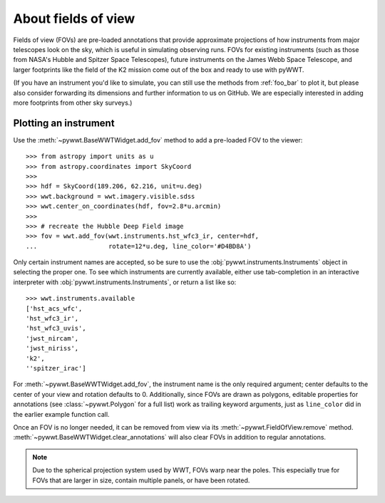 .. _fov:

About fields of view
====================

Fields of view (FOVs) are pre-loaded annotations that provide approximate
projections of how instruments from major telescopes look on the sky, which is
useful in simulating observing runs. FOVs for existing instruments (such as
those from NASA's Hubble and Spitzer Space Telescopes), future instruments on
the James Webb Space Telescope, and larger footprints like the field of the K2
mission come out of the box and ready to use with pyWWT.

(If you have an instrument you'd like to simulate, you can still use the methods
from :ref:`foo_bar` to plot it, but please also consider forwarding its
dimensions and further information to us on GitHub. We are especially interested
in adding more footprints from other sky surveys.)


Plotting an instrument
----------------------

Use the :meth:`~pywwt.BaseWWTWidget.add_fov` method to add a pre-loaded FOV to
the viewer::

    >>> from astropy import units as u
    >>> from astropy.coordinates import SkyCoord
    >>>
    >>> hdf = SkyCoord(189.206, 62.216, unit=u.deg)
    >>> wwt.background = wwt.imagery.visible.sdss
    >>> wwt.center_on_coordinates(hdf, fov=2.8*u.arcmin)
    >>>
    >>> # recreate the Hubble Deep Field image
    >>> fov = wwt.add_fov(wwt.instruments.hst_wfc3_ir, center=hdf,
    ...                   rotate=12*u.deg, line_color='#D4BD8A')

.. image:: images/hdf.png

Only certain instrument names are accepted, so be sure to use the
:obj:`pywwt.instruments.Instruments` object in selecting the proper one. To see
which instruments are currently available, either use tab-completion in an
interactive interpreter with :obj:`pywwt.instruments.Instruments`, or return a
list like so::

    >>> wwt.instruments.available
    ['hst_acs_wfc',
    'hst_wfc3_ir',
    'hst_wfc3_uvis',
    'jwst_nircam',
    'jwst_niriss',
    'k2',
    ''spitzer_irac']

For :meth:`~pywwt.BaseWWTWidget.add_fov`, the instrument name is the only
required argument; center defaults to the center of your view and rotation
defaults to 0. Additionally, since FOVs are drawn as polygons, editable
properties for annotations (see :class:`~pywwt.Polygon` for a full list) work as
trailing keyword arguments, just as ``line_color`` did in the earlier example
function call.

Once an FOV is no longer needed, it can be removed from view via its
:meth:`~pywwt.FieldOfView.remove` method.
:meth:`~pywwt.BaseWWTWidget.clear_annotations` will also clear FOVs in addition
to regular annotations.

.. note:: Due to the spherical projection system used by WWT, FOVs warp near the
          poles. This especially true for FOVs that are larger in size, contain
          multiple  panels, or have been rotated.
